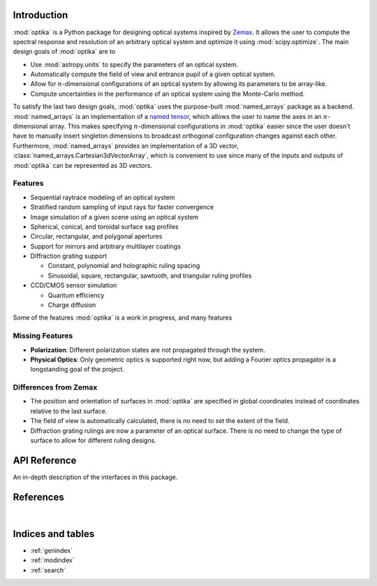 Introduction
============

:mod:`optika` is a Python package for designing optical systems inspired by
`Zemax <https://en.wikipedia.org/wiki/Zemax>`_.
It allows the user to compute the spectral response and resolution of an
arbitrary optical system and optimize it using :mod:`scipy.optimize`.
The main design goals of :mod:`optika` are to

* Use :mod:`astropy.units` to specify the parameters of an optical system.
* Automatically compute the field of view and entrance pupil of a given optical
  system.
* Allow for :math:`n`-dimensional configurations of an optical system by allowing
  its parameters to be array-like.
* Compute uncertainties in the performance of an optical system using
  the Monte-Carlo method.

To satisfy the last two design goals, :mod:`optika` uses the
purpose-built :mod:`named_arrays` package as a backend.
:mod:`named_arrays` is an implementation of a
`named tensor <https://nlp.seas.harvard.edu/NamedTensor>`_,
which allows the user to name the axes in an :math:`n`-dimensional array.
This makes specifying :math:`n`-dimensional configurations in :mod:`optika`
easier since the user doesn't have to manually insert singleton dimensions
to broadcast orthogonal configuration changes against each other.
Furthermore, :mod:`named_arrays` provides an implementation of a 3D vector,
:class:`named_arrays.Cartesian3dVectorArray`, which is convenient to use since
many of the inputs and outputs of :mod:`optika` can be represented as 3D vectors.

Features
--------

* Sequential raytrace modeling of an optical system
* Stratified random sampling of input rays for faster convergence
* Image simulation of a given scene using an optical system
* Spherical, conical, and toroidal surface sag profiles
* Circular, rectangular, and polygonal apertures
* Support for mirrors and arbitrary multilayer coatings
* Diffraction grating support

  * Constant, polynomial and holographic ruling spacing
  * Sinusoidal, square, rectangular, sawtooth, and triangular ruling profiles

* CCD/CMOS sensor simulation

  * Quantum efficiency
  * Charge diffusion

Some of the features :mod:`optika` is a work in progress, and many features

Missing Features
----------------

* **Polarization**: Different polarization states are not propagated through the
  system.
* **Physical Optics**: Only geometric optics is supported right now, but adding
  a Fourier optics propagator is a longstanding goal of the project.

Differences from Zemax
----------------------

* The position and orientation of surfaces in :mod:`optika` are specified in
  global coordinates instead of coordinates relative to the last surface.

* The field of view is automatically calculated, there is no need to set the
  extent of the field.

* Diffraction grating rulings are now a parameter of an optical surface.
  There is no need to change the type of surface to allow for different ruling
  designs.



API Reference
=============

An in-depth description of the interfaces in this package.

.. autosummary::
    :toctree: _autosummary
    :template: module_custom.rst
    :recursive:

    optika


References
==========

.. bibliography::

|


Indices and tables
==================

* :ref:`genindex`
* :ref:`modindex`
* :ref:`search`
